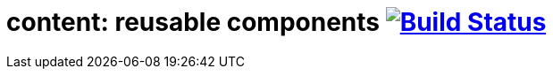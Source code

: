 = content: reusable components image:https://travis-ci.org/daggerok/polymer-examples.svg?branch=master["Build Status", link="https://travis-ci.org/daggerok/polymer-examples"]
